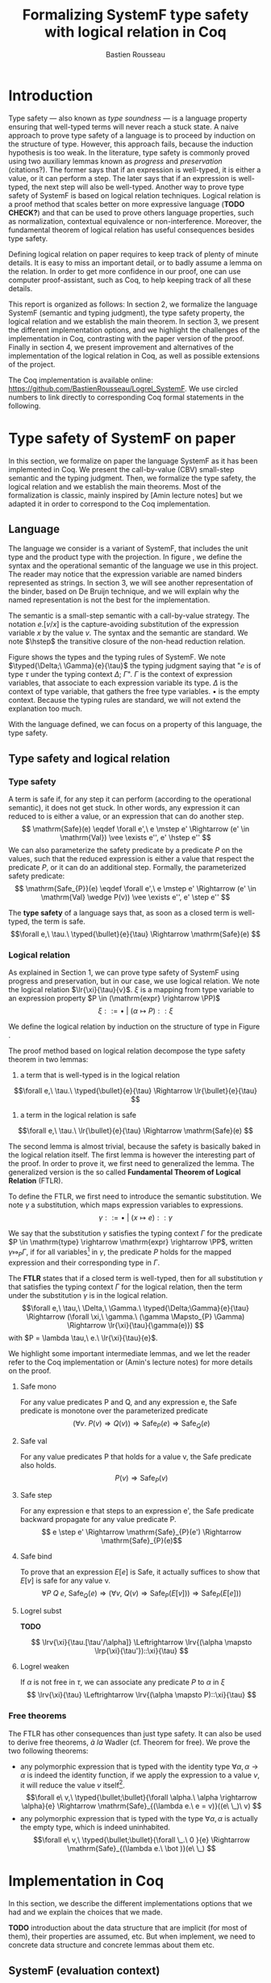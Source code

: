 #+title: Formalizing SystemF type safety with logical relation in Coq
#+AUTHOR: Bastien Rousseau
#+OPTIONS: toc:nil
#+LATEX_HEADER: \usepackage{pftools}
#+LATEX_HEADER: \usepackage{circledsteps}
#+LATEX_HEADER: \newcommand{\link}[1]{\href{#1}{\cstep}}
#+LATEX_HEADER: \newcommand{\unit}{\text{unit}}
#+LATEX_HEADER: \newcommand{\unitt}{\text{tt}}

#+LATEX_HEADER: \newcommand{\lrp}[2]{\llbracket #2 \rrbracket_{#1}}
#+LATEX_HEADER: \newcommand{\lr}[3]{\llbracket #2 \rrbracket_{#1}(#3)}
#+LATEX_HEADER: \newcommand{\lrv}[2]{\lr{#1}{#2}{v}}
#+LATEX_HEADER: \newcommand{\typed}[3]{#1 \vdash #2 : #3}
#+LATEX_HEADER: \newcommand{\hstep}{\rightsquigarrow}
#+LATEX_HEADER: \newcommand{\step}{\rightarrow}
#+LATEX_HEADER: \newcommand{\mstep}{\step^{\ast}}

\begin{abstract}
Milner wrote "Well-typed does not go wrong". Type safety is a language property
that ensure that if a program is well-typed, it is safe to execute, ie. it will
not be stuck.
Logical relations are a proof method that have been efficient to prove
language properties, such as type safety.
During the lecture in class, we have defined and used a logical relation as a
proof method in order to prove the type safety of SystemF.
Everything on paper, and we assumed some intermediate lemmas. Some data
structures and encoding remained implicit. If one wants to have full trust on a
proof, we want to explicit every minutes details and prove every lemma used.
Proof-assistant as Coq helps to track each of them and make sure that every
proof goal is proved.
The project consists on implementing the logical relation in Coq and prove the
type safety of SystemF using the logical relation.
\end{abstract}
#+TOC: headlines 2

* Introduction
Type safety --- also known as /type soundness/ --- is a language property
ensuring that well-typed terms will never reach a stuck state. A naive approach
to prove type safety of a language is to proceed by induction on the structure
of type. However, this approach fails, because the induction hypothesis is too
weak.
In the literature, type safety is commonly proved using two auxiliary lemmas
known as /progress/ and /preservation/ (citations?). The former says that if an
expression is well-typed, it is either a value, or it can perform a step. The
later says that if an expression is well-typed, the next step will also be
well-typed.
Another way to prove type safety of SystemF is based on logical relation techniques.
Logical relation is a proof method that scales better on more expressive
language (*TODO CHECK?*) and that can be used to prove others language
properties, such as normalization, contextual equivalence or non-interference.
Moreover, the fundamental theorem of logical relation has useful consequences
besides type safety.

Defining logical relation on paper requires to keep track of plenty of minute
details. It is easy to miss an important detail, or to badly assume a lemma on
the relation. In order to get more confidence in our proof, one can use computer
proof-assistant, such as Coq, to help keeping track of all these details.

This report is organized as follows:
In section 2, we formalize the language SystemF (semantic and typing judgment),
the type safety property, the logical relation and we establish the main
theorem. In section 3, we present the different implementation options, and we
highlight the challenges of the implementation in Coq, contrasting with the
paper version of the proof. Finally in section 4, we present
improvement and alternatives of the implementation of the logical relation in
Coq, as well as possible extensions of the project.

The Coq implementation is available online:
https://github.com/BastienRousseau/Logrel_SystemF.
We use circled numbers to link directly to corresponding Coq formal statements
in the following.

* Type safety of SystemF on paper
In this section, we formalize on paper the language SystemF as it has been
implemented in Coq. We present the call-by-value (CBV) small-step semantic and
the typing judgment. Then, we formalize the type safety, the logical relation
and we establish the main theorems.
Most of the formalization is classic, mainly inspired by [Amin lecture notes]
but we adapted it in order to correspond to the Coq implementation.

** Language
\input{figures/syntaxSF1}
The language we consider is a variant of SystemF, that includes
the unit type and the product type with the projection.
In figure \ref{fig:opsemSF1}, we define the syntax and the operational semantic
of the language we use in this project. The reader may notice that the
expression variable are named binders represented as strings. In section 3, we
will see another representation of the binder, based on De Bruijn technique, and
we will explain why the named representation is not the best for the
implementation.

The semantic is a small-step semantic with a call-by-value strategy.
The notation $e.[v/x]$ is the capture-avoiding substitution of the expression
variable $x$ by the value $v$. The syntax and the semantic are standard.
We note $\hstep$ the transitive closure of the non-head reduction relation.

\input{figures/typingSF1}
Figure \ref{fig:typingSF1} shows the types and the typing rules of SystemF.
We note $\typed{\Delta;\ \Gamma}{e}{\tau}$ the typing judgment saying that "$e$ is of type
$\tau$ under the typing context $\Delta;\ \Gamma$".
$\Gamma$ is the context of expression variables, that associate to each expression
variable its type. $\Delta$ is the context of type variable, that gathers the free
type variables. $\bullet$ is the empty context.
Because the typing rules are standard, we will not extend the explanation too
much.

With the language defined, we can focus on a property of this language, the type
safety.

** Type safety and logical relation
*** Type safety
A term is safe if, for any step it can perform (according to the operational
semantic), it does not get stuck. In other words, any expression it can reduced to
is either a value, or an expression that can do another step.
\[
\mathrm{Safe}(e) \eqdef
\forall e',\ e \mstep e' \Rightarrow (e' \in \mathrm{Val}) \vee \exists e'', e' \hstep e''
\]
We can also parameterize the safety predicate by a predicate $P$ on the values, such
that the reduced expression is either a value that respect the predicate
$P$, or it can do an additional step.
Formally, the parameterized safety predicate:
\[
\mathrm{Safe_{P}}(e) \eqdef
\forall e',\ e \mstep e' \Rightarrow (e' \in \mathrm{Val} \wedge P(v)) \vee \exists e'', e' \step e''
\]

The *type safety* of a language says that, as soon as a closed term is
well-typed, the term is safe.
\[\forall e,\ \tau.\ \typed{\bullet}{e}{\tau} \Rightarrow \mathrm{Safe}(e) \]

*** Logical relation
As explained in Section 1, we can prove type safety of SystemF using progress
and preservation, but in our case, we use logical relation.
We note the logical relation $\lr{\xi}{\tau}{v}$. $\xi$ is a mapping from type variable
to an expression property $P \in (\mathrm{expr} \rightarrow \PP)$
\[\xi ::= \bullet\ |\ (\alpha \mapsto P) :: \xi\]

We define the logical relation by induction on the structure of type in Figure \ref{fig:logrelSF}.
\input{figures/logicalrelationSF}

The proof method based on logical relation decompose the type safety theorem in
two lemmas:
1. a term that is well-typed is in the logical relation
\[\forall e,\ \tau.\ \typed{\bullet}{e}{\tau} \Rightarrow \lr{\bullet}{e}{\tau} \]
2. a term in the logical relation is safe
\[\forall e,\ \tau.\ \lr{\bullet}{e}{\tau} \Rightarrow \mathrm{Safe}(e) \]

The second lemma is almost trivial, because the safety is basically baked in the
logical relation itself.
The first lemma is however the interesting part of the proof. In order to prove
it, we first need to generalized the lemma.
The generalized version is the so called *Fundamental Theorem of Logical
Relation* (FTLR).

To define the FTLR, we first need to introduce the semantic substitution.
We note $\gamma$ a substitution, which maps expression variables to
expressions.
\[\gamma ::= \bullet\ |\ (x \mapsto e) :: \gamma\]

We say that the substitution $\gamma$ satisfies the typing context $\Gamma$ for the
predicate $P \in \mathrm{type} \rightarrow \mathrm{expr} \rightarrow \PP$, written $\gamma \Mapsto_{P} \Gamma$,
if for all variables\footnote{We assume that the domain of $\gamma$ and $\Gamma$ are equals.}
in $\gamma$, the predicate $P$ holds for the mapped expression and
their corresponding type in $\Gamma$.

The *FTLR* states that if a closed term is well-typed, then for all substitution
$\gamma$ that satisfies the typing context $\Gamma$ for the logical relation, then the
term under the substitution $\gamma$ is in the logical relation.
\[\forall e,\ \tau,\ \Delta,\ \Gamma.\ \typed{\Delta;\Gamma}{e}{\tau} \Rightarrow
(\forall \xi,\ \gamma.\ (\gamma \Mapsto_{P} \Gamma) \Rightarrow \lr{\xi}{\tau}{\gamma(e)}) \]
with $P = \lambda \tau,\ e.\ \lr{\xi}{\tau}{e}$.

We highlight some important intermediate lemmas, and we let the reader refer to
the Coq implementation or (Amin's lecture notes) for more details on the proof.

**** Safe mono
For any value predicates P and Q, and any expression e, the Safe predicate is
monotone over the parameterized predicate
\[ (\forall v.\ P(v) \Rightarrow Q(v)) \Rightarrow \mathrm{Safe}_{P}(e) \Rightarrow \mathrm{Safe}_{Q}(e) \]
**** Safe val
For any value predicates P that holds for a value v, the Safe predicate also
holds.
\[ P(v) \Rightarrow \mathrm{Safe}_{P}(v) \]
**** Safe step
For any expression e that steps to an expression e', the Safe predicate backward
propagate for any value predicate P.
\[ e \step e' \Rightarrow \mathrm{Safe}_{P}(e') \Rightarrow \mathrm{Safe}_{P}(e)\]
**** Safe bind
To prove that an expression $E[e]$ is Safe, it actually suffices to show that
$E[v]$ is safe for any value v.
\[\forall P\ Q\ e,\ \mathrm{Safe}_{Q}(e) \Rightarrow
(\forall v,\ Q(v) \Rightarrow \mathrm{Safe}_{P}(E[v])) \Rightarrow
\mathrm{Safe}_{P}(E[e])) \]
**** Logrel subst
*TODO*

\[ \lrv{\xi}{\tau.[\tau'/\alpha]} \Leftrightarrow \lrv{(\alpha \mapsto \lrp{\xi}{\tau'})::\xi}{\tau} \]

**** Logrel weaken
If $\alpha$ is not free in $\tau$, we can associate any predicate $P$ to $\alpha$ in $\xi$
\[ \lrv{\xi}{\tau} \Leftrightarrow \lrv{(\alpha \mapsto P)::\xi}{\tau} \]

*** Free theorems
The FTLR has other consequences than just type safety. It can also be used to
derive free theorems, /à la/ Wadler (cf. Theorem for free).
We prove the two following theorems:
- any polymorphic expression that is typed with the identity type $\forall \alpha, \alpha \rightarrow \alpha$
  is indeed the identity function, \ie if we apply the expression to a value
  $v$, it will reduce the value $v$ itself\footnote{If it terminates}.
  \[\forall e\ v,\ \typed{\bullet;\bullet}{\forall \alpha.\ \alpha \rightarrow \alpha}{e}
  \Rightarrow \mathrm{Safe}_{(\lambda e.\ e = v)}((e\ \_)\ v)
  \]
- any polymorphic expression that is typed with the type $\forall \alpha, \alpha$ is actually
  the empty type, which is indeed uninhabited.
  \[\forall e\ v,\ \typed{\bullet;\bullet}{\forall \_.\ 0 }{e}
  \Rightarrow \mathrm{Safe}_{(\lambda e.\ \bot )}(e\ \_)
  \]

* Implementation in Coq
In this section, we describe the different implementations options that we had
and we explain the choices that we made.

*TODO* introduction about the data structure that are implicit (for most of
them), their properties are assumed, etc. But when implement, we need to
concrete data structure and concrete lemmas about them etc.

** SystemF (evaluation context)
The operational semantic of SystemF follows a call-by-value evaluation strategy,
small step semantic.
We had in mind two possible solutions to implement SystemF CBV.
1. A semantic that explicit every single rule: for each expression, we define a
   rule that describes its reduction.
2. A semantic in two steps: a head reduction relation, which expresses how to
   reduce the relation when the redex is in head position; and a non-head
   reduction relation, when the redex is not is the head position. The
   evaluation context determine where the redex is in the term.

The two semantics are equivalent (cf. proof), and both implementations have
their own pros and cons.
The main characteristic that will be help to do the choice is the
the /safe-bind/ lemma :
\[\forall P\ Q\ e,\ \mathrm{Safe}_{Q}(e) \Rightarrow
(\forall v,\ Q\ v \Rightarrow \mathrm{Safe}_{P}(E[v])) \Rightarrow
\mathrm{Safe}_{P}(E[e])) \]

On the one hand, the structural induction is easier when the semantic describes
every single rules (1), but we have to prove an equivalent version of the
/safe-bind/ lemma on the fly for each induction case in the fundamental theorem.
On the other hand, the evaluation context semantic (2) is convenient to define
the /safe-bind/ lemma, but the induction cases are more tedious to use. Indeed,
small-step semantic with evaluation context has two reduction relations: in
particular, the non-head reduction relation requires us to destruct the context.

*TODO* we want to stick to the lecture note as much as possible. Better for
improvement cf next section.
In the end, we used the second semantic to focus on the implementation of the
logical relation, as well as the intermediate lemmas.

** Binders (autosubst)

Our first attempt to represent the binding was to implement them using strings.
The advantage of representing the binder using strings is that it makes the
proof --- especially on paper --- more readable.
However, this representation tends to induces some issues because the terms are
equals "up-to renaming of bound variable", and the substitution has to be
capture avoiding.
Moreover, we need to define the parallel (or simultaneous) substitution at some
point, and use this definition to do Coq proof, which is a pain to work with
when defined using strings.

Because the binder representation using string is not satisfactory when
implementing the language in Coq, we had to explore other binding
representations. The question of the implementation of binders is a well-known
issue when implementing a language (cf. TAPL). A solution is the DeBruijn
representation of the binders. It is a canonical, unique and nameless
representation of the binder, in which a variable points directly to its binder:
the named variables are replaced by a natural number that express the distance
to its binder. More precisely, the DeBruijn index k points to the k-th enclosing
\lambda.

In a more formal way, an expression can be a variable $k \in \NN$. A variable k is
free when it ranges outside of the enclosing \lambda.
The notation $e.[v/]$ is the substitution of the /first/ free variable: it
replaces the free variable 0, and rename all the other variable consequently.
For instance, in the expression $(0,1).[\unitt/] = (\unitt, 0)$, the first free
variable is 0, thus it replaces 0 by the expression $\unitt$. Moreover, the next
free variable 1 is then renamed to 0. In the expression $1.[\unitt/] = 0$, the first
free variable should be 0 (even if it does not appears in the expression), thus
the substitution only perform the renaming.
Finally, when there is lambda abstraction like in the expression,
$(\lambda \_. (0,(1,2))).[\unitt/] = (\lambda \_. (0,(\unitt,1)))$, the substitution replace the
first free variable under the lambda abstraction and the renaming as well.
*TODO should i write the formal definition of substitution ?*.
In a similar way than the variable of the language, the type variable $\alpha \in \NN$
use the DeBruijn representation.

\input{figures/syntaxDB}
Figure \ref{fig:opsemDB} shows the modifications on the syntax. As type variable
are also represented using the De Bruijn indices, the free variable are the $\alpha$
that range outside the $\forall$. Thus, there is no need to maintain the type variable
context $\Delta$. Moreover, the expression variable context becomes a sequence of
type, such that the k-th element of the sequence $\Gamma$ is the type of the
free expression variable represented by $k$.

The main modification is in the rule \ref{T-TAbs-DeBruijn}
Indeed, in the rule \ref{T-Abs} with named binders, the binder of the type
variable $\alpha$ is added in the context, and makes sure that $\alpha$ does not appear
freely in the context $\Gamma$. If necessary, $\alpha$ can be renamed to a fresh type
variable.
Using De Bruijn representation, the new binder is represented by the type
variable 0. All the type variables in the context $\Gamma$ have to be renamed: it
both ensures that the type points to the right binder and the freshness of the
new binder. The renaming consists on the incrementation of the (free?) variable
by 1, because they are now under one $\forall$.

The De Bruijn technique has been widely used to represent binders. /autosubst/
is a Coq library that helps to implement and automatize the DeBruijn
representation, and automatically derive and prove some basic lemma about the
(parallel substitution). Moreover, it provides useful tactics to reason with
the substitution operation.

Our implementation uses /autosubst/ to represent the binders and leverage the
automation to simplify the proofs, in particular for the substitution lemma and
the weakening lemma.

\input{figures/logrelDB}
Figure \ref{fig:logrelDB} highlights the modifications of the logical relation
according to the De Bruijn representation of the binders. In particular, we
notice that the mapping $\xi$ is a sequence of expression properties instead of a
mapping of type variables. Indeed, as we have already done with the context
$\Gamma$, the k-th element of $\xi$ is the property mapped to the type variable $k$.

*TODO* Example of lemma that was hard to prove with named binders, but easier
with autosubst ?

** Substitution lemmas
One of the main property of the logical relation is the following /substitution
lemma/.
We recall the substitution lemma below, with the De Bruijn representation of the binders
\[
\forall \xi,\ \tau,\ \tau',\ v.\
\lrv{\xi}{ \tau.[\tau'/]}
\Leftrightarrow
\lrv{(\lrp{\xi}{\tau'}::\xi)}{\tau}
\]
It states that a value $v$ is in the logical relation for the type
$\tau.[\tau'/]$ if and only if we can associate its own logical relation to the
corresponding free type variable in the interpretation mapping.
However, while the string representation of the binder allows to
proceed by straightforward induction on $\tau$ (?), we cannot proceed directly
by induction with our representation based on the DeBruijn indices. The
induction hypothesis is actually not strong enough. Indeed, the polymorphic type
case does not work.

Let the induction hypothesis be
\[
\forall \xi,\ \tau,\ \tau',\ v.\
\lrv{\xi}{ \tau.[\tau'/]}
\Leftrightarrow
\lrv{(\lrp{\xi}{\tau'}::\xi)}{\tau}
\]
The proof obligation for the polymorphic case is
\[
\lrv{\xi}{(\forall \_.\ \tau).[\tau'/]}
\Leftrightarrow
\lrv{(\lrp{\xi}{\tau'}::\xi)}{(\forall \_.\ \tau)}
\]
If we unfold the definition of the logical relation,
the proof obligation roughly ends up to look like
\[
\lrv{P::\xi}{\tau.[\tau'/]}
\Leftrightarrow
\lrv{P::(\lrp{\xi}{\tau'}::\xi)}{\tau}
\]
where an additional predicate $P$ is the head of the mapping $\xi$.
While we would like to use the IH, it is not possible because the head of the
mapping has to be the property of the substituted type variable $\tau'$.

The solution is then to generalized the substitution lemma, such that the
predicate that maps the substituted type variable $\tau'$ to the logical relation
may be anywhere in the new mapping. From a higher level, it means that had
already gone through a certain number of type abstraction.

\[
\forall \xi_{1},\ \xi_{2},\ \tau',\ v.\
\lrv{ \xi_{1}++\xi_{2}}{ \tau.[\mathrm{upn}\ (\mathrm{len }\ \xi_{1}) \tau'/]}
\Leftrightarrow
\lrv{ \xi_{1}++( \lrp{\xi_{2}}{\tau'} ::\xi_{2})}{\tau}
\]
where $\tau.[\mathrm{upn}\ (\mathrm{len }\ \xi_{1}) \tau'/]$
substitutes $\tau'$ in the type $\tau$ by renaming the variables after $(\mathrm{len }\ \xi_{1})$.
It suffices to instantiate the generalized theorem with $\xi_{1} = \bullet$
to get the substitution lemma.

With a similar argument, the weakening lemma also need a generalization to be proved.

** N-steps :noexport:
Why did I need to define a n-step reduction relation.

* Possible improvement / Future work
In this section, we discuss about different way in which the project could be
improved. Firstly, we propose an amelioration to make the implementation more
general (?) and modular. Then, we propose some extension of the project.
Finally, we propose an alternative way to implement a logical relation for type
safety in Coq, which could lead to a convenient way to extend the language with
non-trivial features.

** Language independent lemmas
Some lemmas are not SystemF specific. We could define a class that express what
is a valid language, giving:
- the type of expression of the language $expr$
- a function $is\_value: expr \rightarrow Prop$ that express which expression are the values
  of the language
- a function $head\_step: expr \rightarrow expr \rightarrow Prop$ that express the head reduction
  relation
- a function $is\_ectx: (expr \rightarrow expr) \rightarrow Prop$ that express how to
  determine the evaluation context when the redex is not in head position

Which properties on the language are necessary for the language to be valid ?
All the "safe" lemmas (safe-mono, safe-val, safe-bind, safe-step) should be
language independent. Thus, these are free lemmas once we have proved that
SystemF CBV is a valid language, and we could re-use them for other language
(e.g. STLC)

** Normalization STLC / SystemF
Another interesting language property that can be proved using logical relation
is normalization.

** Logical relation using Iris
Iris provides a nice framework to define logical relation. Because step-indexed
logic, we can extend SystemF with recursive types and pointer.

* Ideas :noexport:
** SystemF type safety with logical relation
    As we have seen in the lecture
** Formalize directly Amin's lecture note from the lecture
** Use strings to represent the binders as a first step
But the simultaneous substitution was a pain to work with
** Replace string binders with De Bruijn binders, using autosubst
** Remaining work
- Bunch of intermediate lemmas about substitution to prove
- Main type safety theorem
- Free theorems ?
